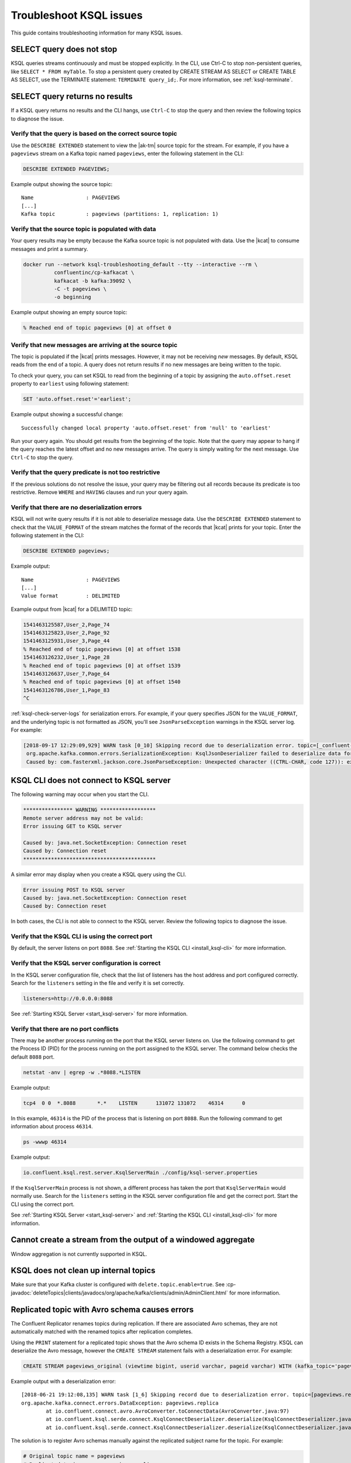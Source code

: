 .. _troubleshoot-ksql:

Troubleshoot KSQL issues
###########################

This guide contains troubleshooting information for many KSQL issues.

SELECT query does not stop
**************************

KSQL queries streams continuously and must be stopped explicitly. In the CLI,
use Ctrl-C to stop non-persistent queries, like ``SELECT * FROM myTable``.
To stop a persistent query created by CREATE STREAM AS SELECT or
CREATE TABLE AS SELECT, use the TERMINATE statement: ``TERMINATE query_id;``.
For more information, see :ref:`ksql-terminate`.

SELECT query returns no results
*******************************

If a KSQL query returns no results and the CLI hangs, use ``Ctrl-C`` to stop the query and then review the following topics to diagnose the issue.

Verify that the query is based on the correct source topic
==========================================================

Use the ``DESCRIBE EXTENDED`` statement to view the |ak-tm| source topic for the stream. For example, if you have a ``pageviews`` stream on a Kafka topic named ``pageviews``, enter the following statement in the CLI:

.. code:: sql

    DESCRIBE EXTENDED PAGEVIEWS;

Example output showing the source topic:

::

    Name                 : PAGEVIEWS
    [...]
    Kafka topic          : pageviews (partitions: 1, replication: 1)


Verify that the source topic is populated with data
===================================================

Your query results may be empty because the Kafka source topic is not populated with data. Use the |kcat| to consume messages and print a summary.

.. code:: bash

    docker run --network ksql-troubleshooting_default --tty --interactive --rm \
              confluentinc/cp-kafkacat \
              kafkacat -b kafka:39092 \
              -C -t pageviews \
              -o beginning

Example output showing an empty source topic:

.. code:: text

    % Reached end of topic pageviews [0] at offset 0


Verify that new messages are arriving at the source topic
=========================================================

The topic is populated if the |kcat| prints messages. However, it may not be receiving *new* messages. By default, KSQL reads from the end of a topic. A query does not return results if no new messages are being written to the topic.

To check your query, you can set KSQL to read from the beginning of a topic by assigning the ``auto.offset.reset`` property to ``earliest`` using following statement:

.. code:: sql

    SET 'auto.offset.reset'='earliest';

Example output showing a successful change:

::

    Successfully changed local property 'auto.offset.reset' from 'null' to 'earliest'

Run your query again. You should get results from the beginning of the topic. Note that the query may appear to hang if the query reaches the latest offset and no new messages arrive. The query is simply waiting for the next message. Use ``Ctrl-C`` to stop the query.


Verify that the query predicate is not too restrictive
======================================================

If the previous solutions do not resolve the issue, your query may be filtering out all records because its predicate is too restrictive. Remove ``WHERE`` and ``HAVING`` clauses and run your query again.

.. _ksql-deserialization-errors:


Verify that there are no deserialization errors
===============================================

KSQL will not write query results if it is not able to deserialize message data. Use the ``DESCRIBE EXTENDED`` statement to check that the ``VALUE_FORMAT`` of the stream matches the format of the records that |kcat| prints for your topic. Enter the following statement in the CLI:

.. code:: sql

    DESCRIBE EXTENDED pageviews;

Example output:

::

    Name                 : PAGEVIEWS
    [...]
    Value format         : DELIMITED

Example output from |kcat| for a DELIMITED topic:

.. code:: text

    1541463125587,User_2,Page_74
    1541463125823,User_2,Page_92
    1541463125931,User_3,Page_44
    % Reached end of topic pageviews [0] at offset 1538
    1541463126232,User_1,Page_28
    % Reached end of topic pageviews [0] at offset 1539
    1541463126637,User_7,Page_64
    % Reached end of topic pageviews [0] at offset 1540
    1541463126786,User_1,Page_83
    ^C

:ref:`ksql-check-server-logs` for serialization errors. For example, if your
query specifies JSON for the ``VALUE_FORMAT``, and the underlying topic is not
formatted as JSON, you'll see ``JsonParseException`` warnings in the KSQL server log. For example:

.. code:: text

    [2018-09-17 12:29:09,929] WARN task [0_10] Skipping record due to deserialization error. topic=[_confluent-metrics] partition=[10] offset=[70] (org.apache.kafka.streams.processor.internals.RecordDeserializer:86)
     org.apache.kafka.common.errors.SerializationException: KsqlJsonDeserializer failed to deserialize data for topic: _confluent-metrics
     Caused by: com.fasterxml.jackson.core.JsonParseException: Unexpected character ((CTRL-CHAR, code 127)): expected a valid value (number, String, array, object, 'true', 'false' or 'null')


KSQL CLI does not connect to KSQL server
****************************************

The following warning may occur when you start the CLI.

.. code:: text

    **************** WARNING ******************
    Remote server address may not be valid:
    Error issuing GET to KSQL server

    Caused by: java.net.SocketException: Connection reset
    Caused by: Connection reset
    *******************************************

A similar error may display when you create a KSQL query using the CLI.

.. code:: text

    Error issuing POST to KSQL server
    Caused by: java.net.SocketException: Connection reset
    Caused by: Connection reset

In both cases, the CLI is not able to connect to the KSQL server. Review the following topics to diagnose the issue.


Verify that the KSQL CLI is using the correct port
==================================================

By default, the server listens on port ``8088``. See
:ref:`Starting the KSQL CLI <install_ksql-cli>` for more information.


Verify that the KSQL server configuration is correct
====================================================

In the KSQL server configuration file, check that the list of listeners
has the host address and port configured correctly. Search for the ``listeners``
setting in the file and verify it is set correctly.

.. code:: text

    listeners=http://0.0.0.0:8088

See :ref:`Starting KSQL Server <start_ksql-server>` for more information.


Verify that there are no port conflicts
=======================================

There may be another process running on the port that the KSQL server listens
on. Use the following command to get the Process ID (PID) for the process running on the port
assigned to the KSQL server. The command below checks the default ``8088`` port.

.. code:: bash

    netstat -anv | egrep -w .*8088.*LISTEN

Example output:

.. code:: text

    tcp4  0 0  *.8088       *.*    LISTEN      131072 131072    46314      0

In this example, ``46314`` is the PID of the process that is listening on port
``8088``. Run the following command to get information about process ``46314``.

.. code:: bash

    ps -wwwp 46314

Example output:

.. code:: bash

    io.confluent.ksql.rest.server.KsqlServerMain ./config/ksql-server.properties

If the ``KsqlServerMain`` process is not shown, a different process has taken the
port that ``KsqlServerMain`` would normally use. Search for the ``listeners``
setting in the KSQL server configuration file and get the correct port. Start the CLI using the correct port.

See :ref:`Starting KSQL Server <start_ksql-server>` and :ref:`Starting the KSQL CLI <install_ksql-cli>` for more information.

Cannot create a stream from the output of a windowed aggregate
***************************************************************

Window aggregation is not currently supported in KSQL.


KSQL does not clean up internal topics
*****************************************

Make sure that your Kafka cluster is configured with ``delete.topic.enable=true``.
See :cp-javadoc:`deleteTopics|clients/javadocs/org/apache/kafka/clients/admin/AdminClient.html` for more information.


Replicated topic with Avro schema causes errors
***********************************************

The Confluent Replicator renames topics during replication. If there are
associated Avro schemas, they are not automatically matched with the renamed
topics after replication completes.

Using the ``PRINT`` statement for a replicated topic shows that the Avro schema ID exists in the Schema Registry. KSQL can
deserialize the Avro message, however the ``CREATE STREAM`` statement fails with a deserialization error. For example:

.. code:: sql

    CREATE STREAM pageviews_original (viewtime bigint, userid varchar, pageid varchar) WITH (kafka_topic='pageviews.replica', value_format='AVRO');

Example output with a deserialization error:

::

    [2018-06-21 19:12:08,135] WARN task [1_6] Skipping record due to deserialization error. topic=[pageviews.replica] partition=[6] offset=[1663] (org.apache.kafka.streams.processor.internals.RecordDeserializer:86)
    org.apache.kafka.connect.errors.DataException: pageviews.replica
            at io.confluent.connect.avro.AvroConverter.toConnectData(AvroConverter.java:97)
            at io.confluent.ksql.serde.connect.KsqlConnectDeserializer.deserialize(KsqlConnectDeserializer.java:48)
            at io.confluent.ksql.serde.connect.KsqlConnectDeserializer.deserialize(KsqlConnectDeserializer.java:27)

The solution is to register Avro schemas manually against the replicated subject name for the topic. For example:

.. code:: bash

    # Original topic name = pageviews
    # Replicated topic name = pageviews.replica
    curl -X POST -H "Content-Type: application/vnd.schemaregistry.v1+json" --data "{\"schema\": $(curl -s http://localhost:8081/subjects/pageviews-value/versions/latest | jq '.schema')}" http://localhost:8081/subjects/pageviews.replica-value/versions

.. _ksql-snappy-messages:

Snappy encoded messages don't decompress
****************************************

If you don't have write access to the ``/tmp`` directory because it's set to
``noexec``, you need to pass in a directory path for ``snappy`` that you have
write access to:

::

    -Dorg.xerial.snappy.tempdir=/path/to/newtmp

.. _ksql-check-server-logs:


Check for message processing failures
*************************************

You can check the health of a KSQL query by viewing the number of messages that
it has processed and counting how many processing failures have occurred.

Use the ``DESCRIBE EXTENDED`` statement to see ``total-messages`` and
``failed-messages-per-sec`` to get message processing metrics. Note that the metrics are local to the server where the DESCRIBE statement runs.

.. code:: sql

    DESCRIBE EXTENDED GOOD_RATINGS;

Example output:

::

    [...]
    Local runtime statistics
    ------------------------
    messages-per-sec:      1.10 total-messages:     2898 last-message: 9/17/18 1:48:47 PM UTC
     failed-messages:         0 failed-messages-per-sec:         0 last-failed: n/a
    (Statistics of the local KSQL server interaction with the Kafka topic GOOD_RATINGS)

An increasing number of ``failed-messages`` may indicate problems with your query.
See :ref:`deserialization errors <ksql-deserialization-errors>` for typical sources of processing failures.


Check the KSQL server logs
**************************

Check the KSQL server logs for errors using the command:

.. code:: bash

    confluent log ksql-server

KSQL writes most of its log messages to ``stdout`` by default.

Look for logs in the default directory at ``/usr/local/logs`` or in the
``LOG_DIR`` that you assigned when starting the CLI. See
:ref:`Starting the KSQL CLI <install_ksql-cli>` for more information.

If you installed the Confluent Platform using RPM or Debian packages, the logs are
in ``/var/log/confluent/``.

If you’re running KSQL using Docker, the output is in the container logs,
for example:

.. code:: bash

    docker logs <container-id>
    docker-compose logs ksql-server
